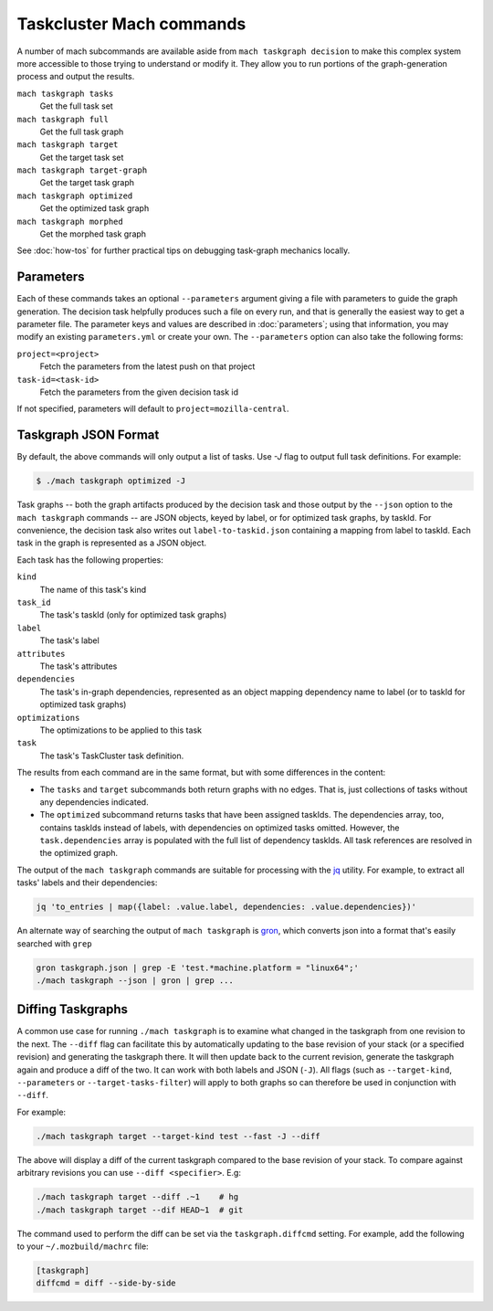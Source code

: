 Taskcluster Mach commands
=========================

A number of mach subcommands are available aside from ``mach taskgraph
decision`` to make this complex system more accessible to those trying to
understand or modify it.  They allow you to run portions of the
graph-generation process and output the results.

``mach taskgraph tasks``
   Get the full task set

``mach taskgraph full``
   Get the full task graph

``mach taskgraph target``
   Get the target task set

``mach taskgraph target-graph``
   Get the target task graph

``mach taskgraph optimized``
   Get the optimized task graph

``mach taskgraph morphed``
   Get the morphed task graph

See :doc:`how-tos` for further practical tips on debugging task-graph mechanics
locally.

Parameters
----------

Each of these commands takes an optional ``--parameters`` argument giving a file
with parameters to guide the graph generation.  The decision task helpfully
produces such a file on every run, and that is generally the easiest way to get
a parameter file.  The parameter keys and values are described in
:doc:`parameters`; using that information, you may modify an existing
``parameters.yml`` or create your own.  The ``--parameters`` option can also
take the following forms:

``project=<project>``
   Fetch the parameters from the latest push on that project
``task-id=<task-id>``
   Fetch the parameters from the given decision task id

If not specified, parameters will default to ``project=mozilla-central``.

Taskgraph JSON Format
---------------------
By default, the above commands will only output a list of tasks. Use `-J` flag
to output full task definitions. For example:

.. code-block:: shell

    $ ./mach taskgraph optimized -J


Task graphs -- both the graph artifacts produced by the decision task and those
output by the ``--json`` option to the ``mach taskgraph`` commands -- are JSON
objects, keyed by label, or for optimized task graphs, by taskId.  For
convenience, the decision task also writes out ``label-to-taskid.json``
containing a mapping from label to taskId.  Each task in the graph is
represented as a JSON object.

Each task has the following properties:

``kind``
   The name of this task's kind

``task_id``
   The task's taskId (only for optimized task graphs)

``label``
   The task's label

``attributes``
   The task's attributes

``dependencies``
   The task's in-graph dependencies, represented as an object mapping
   dependency name to label (or to taskId for optimized task graphs)

``optimizations``
   The optimizations to be applied to this task

``task``
   The task's TaskCluster task definition.

The results from each command are in the same format, but with some differences
in the content:

* The ``tasks`` and ``target`` subcommands both return graphs with no edges.
  That is, just collections of tasks without any dependencies indicated.

* The ``optimized`` subcommand returns tasks that have been assigned taskIds.
  The dependencies array, too, contains taskIds instead of labels, with
  dependencies on optimized tasks omitted.  However, the ``task.dependencies``
  array is populated with the full list of dependency taskIds.  All task
  references are resolved in the optimized graph.

The output of the ``mach taskgraph`` commands are suitable for processing with
the `jq <https://stedolan.github.io/jq/>`_ utility.  For example, to extract all
tasks' labels and their dependencies:

.. code-block:: shell

    jq 'to_entries | map({label: .value.label, dependencies: .value.dependencies})'

An alternate way of searching the output of ``mach taskgraph`` is
`gron <https://github.com/tomnomnom/gron>`_, which converts json into a format
that's easily searched with ``grep``

.. code-block:: shell

    gron taskgraph.json | grep -E 'test.*machine.platform = "linux64";'
    ./mach taskgraph --json | gron | grep ...


Diffing Taskgraphs
------------------

A common use case for running ``./mach taskgraph`` is to examine what changed
in the taskgraph from one revision to the next. The ``--diff`` flag can
facilitate this by automatically updating to the base revision of your stack
(or a specified revision) and generating the taskgraph there. It will then
update back to the current revision, generate the taskgraph again and produce a
diff of the two. It can work with both labels and JSON (``-J``). All flags
(such as ``--target-kind``, ``--parameters`` or ``--target-tasks-filter``) will
apply to both graphs so can therefore be used in conjunction with ``--diff``.


For example:

.. code-block:: shell

    ./mach taskgraph target --target-kind test --fast -J --diff

The above will display a diff of the current taskgraph compared to the base
revision of your stack. To compare against arbitrary revisions you can use
``--diff <specifier>``. E.g:

.. code-block:: shell

    ./mach taskgraph target --diff .~1    # hg
    ./mach taskgraph target --dif HEAD~1  # git

The command used to perform the diff can be set via the ``taskgraph.diffcmd`` setting. For example, add the following to your ``~/.mozbuild/machrc`` file:

.. code-block:: ini

    [taskgraph]
    diffcmd = diff --side-by-side
